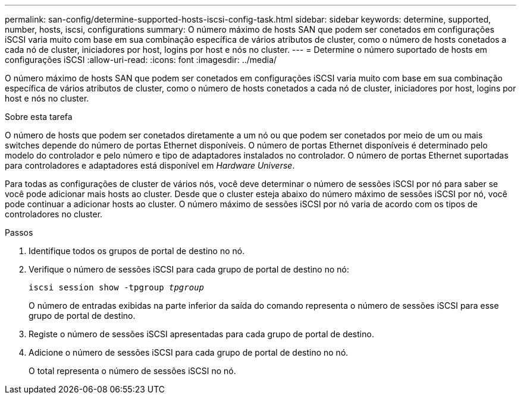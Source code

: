 ---
permalink: san-config/determine-supported-hosts-iscsi-config-task.html 
sidebar: sidebar 
keywords: determine, supported, number, hosts, iscsi, configurations 
summary: O número máximo de hosts SAN que podem ser conetados em configurações iSCSI varia muito com base em sua combinação específica de vários atributos de cluster, como o número de hosts conetados a cada nó de cluster, iniciadores por host, logins por host e nós no cluster. 
---
= Determine o número suportado de hosts em configurações iSCSI
:allow-uri-read: 
:icons: font
:imagesdir: ../media/


[role="lead"]
O número máximo de hosts SAN que podem ser conetados em configurações iSCSI varia muito com base em sua combinação específica de vários atributos de cluster, como o número de hosts conetados a cada nó de cluster, iniciadores por host, logins por host e nós no cluster.

.Sobre esta tarefa
O número de hosts que podem ser conetados diretamente a um nó ou que podem ser conetados por meio de um ou mais switches depende do número de portas Ethernet disponíveis. O número de portas Ethernet disponíveis é determinado pelo modelo do controlador e pelo número e tipo de adaptadores instalados no controlador. O número de portas Ethernet suportadas para controladores e adaptadores está disponível em _Hardware Universe_.

Para todas as configurações de cluster de vários nós, você deve determinar o número de sessões iSCSI por nó para saber se você pode adicionar mais hosts ao cluster. Desde que o cluster esteja abaixo do número máximo de sessões iSCSI por nó, você pode continuar a adicionar hosts ao cluster. O número máximo de sessões iSCSI por nó varia de acordo com os tipos de controladores no cluster.

.Passos
. Identifique todos os grupos de portal de destino no nó.
. Verifique o número de sessões iSCSI para cada grupo de portal de destino no nó:
+
`iscsi session show -tpgroup _tpgroup_`

+
O número de entradas exibidas na parte inferior da saída do comando representa o número de sessões iSCSI para esse grupo de portal de destino.

. Registe o número de sessões iSCSI apresentadas para cada grupo de portal de destino.
. Adicione o número de sessões iSCSI para cada grupo de portal de destino no nó.
+
O total representa o número de sessões iSCSI no nó.


